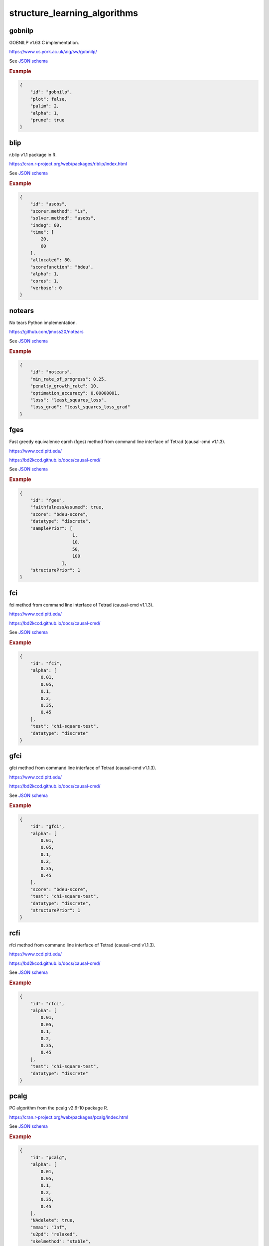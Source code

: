 structure_learning_algorithms
==============================


gobnilp
-------

GOBNILP v1.63 C implementation.

`https://www.cs.york.ac.uk/aig/sw/gobnilp/ <https://www.cs.york.ac.uk/aig/sw/gobnilp/>`_


See `JSON schema <https://github.com/felixleopoldo/benchpress/blob/master/schema/docs/config-definitions-gobnilp-algorithm.md>`_


.. rubric:: Example


.. code-block:: json

    {
        "id": "gobnilp",
        "plot": false,
        "palim": 2,
        "alpha": 1,
        "prune": true
    }

blip
----

r.blip v1.1 package in R.

`https://cran.r-project.org/web/packages/r.blip/index.html <https://cran.r-project.org/web/packages/r.blip/index.html>`_

See `JSON schema <https://github.com/felixleopoldo/benchpress/blob/master/schema/docs/config-definitions-blip-instantiation.md>`_


.. rubric:: Example


.. code-block:: json

    {
        "id": "asobs",
        "scorer.method": "is",
        "solver.method": "asobs",
        "indeg": 80,
        "time": [
            20,
            60
        ],
        "allocated": 80,
        "scorefunction": "bdeu",
        "alpha": 1,
        "cores": 1,
        "verbose": 0
    }

notears
-------

No tears Python implementation.

`https://github.com/jmoss20/notears <https://github.com/jmoss20/notears>`_

See `JSON schema <https://github.com/felixleopoldo/benchpress/blob/master/schema/docs/config-definitions-notears.md>`_


.. rubric:: Example


.. code-block:: json

    {
        "id": "notears",
        "min_rate_of_progress": 0.25,
        "penalty_growth_rate": 10,
        "optimation_accuracy": 0.00000001,
        "loss": "least_squares_loss",
        "loss_grad": "least_squares_loss_grad"
    }


fges
----

Fast greedy equivalence earch (fges) method from command line interface of Tetrad (causal-cmd v1.1.3).


`https://www.ccd.pitt.edu/ <https://www.ccd.pitt.edu/>`_

`https://bd2kccd.github.io/docs/causal-cmd/ <https://bd2kccd.github.io/docs/causal-cmd/>`_


See `JSON schema <https://github.com/felixleopoldo/benchpress/blob/master/schema/docs/config-definitions-fast-greedy-equivalent-search-fges.md>`_


.. rubric:: Example


.. code-block:: json
    
    {
        "id": "fges",
        "faithfulnessAssumed": true,
        "score": "bdeu-score",
        "datatype": "discrete",
        "samplePrior": [
                        1,
                        10,
                        50,
                        100
                    ],
        "structurePrior": 1
    }

fci
---

fci method from command line interface of Tetrad (causal-cmd v1.1.3).


`https://www.ccd.pitt.edu/ <https://www.ccd.pitt.edu/>`_

`https://bd2kccd.github.io/docs/causal-cmd/ <https://bd2kccd.github.io/docs/causal-cmd/>`_


See `JSON schema <https://github.com/felixleopoldo/benchpress/blob/master/schema/docs/config-definitions-fci.md>`_


.. rubric:: Example


.. code-block:: json

    {
        "id": "fci",
        "alpha": [
            0.01,
            0.05,
            0.1,
            0.2,
            0.35,
            0.45
        ],
        "test": "chi-square-test",
        "datatype": "discrete"
    }

gfci
----

gfci method from command line interface of Tetrad (causal-cmd v1.1.3).


`https://www.ccd.pitt.edu/ <https://www.ccd.pitt.edu/>`_

`https://bd2kccd.github.io/docs/causal-cmd/ <https://bd2kccd.github.io/docs/causal-cmd/>`_

See `JSON schema <https://github.com/felixleopoldo/benchpress/blob/master/schema/docs/config-definitions-gfci-parameter-setting.md>`_


.. rubric:: Example


.. code-block:: json

    {
        "id": "gfci",
        "alpha": [
            0.01,
            0.05,
            0.1,
            0.2,
            0.35,
            0.45
        ],
        "score": "bdeu-score",
        "test": "chi-square-test",
        "datatype": "discrete",
        "structurePrior": 1
    }

rcfi
----

rfci method from command line interface of Tetrad (causal-cmd v1.1.3).


`https://www.ccd.pitt.edu/ <https://www.ccd.pitt.edu/>`_

`https://bd2kccd.github.io/docs/causal-cmd/ <https://bd2kccd.github.io/docs/causal-cmd/>`_


See `JSON schema <https://github.com/felixleopoldo/benchpress/blob/master/schema/docs/config-definitions-rfci.md>`_


.. rubric:: Example


.. code-block:: json

    {
        "id": "rfci",
        "alpha": [
            0.01,
            0.05,
            0.1,
            0.2,
            0.35,
            0.45
        ],
        "test": "chi-square-test",
        "datatype": "discrete"
    }

pcalg
-----

PC algorithm from the pcalg v2.6-10 package R.

`https://cran.r-project.org/web/packages/pcalg/index.html <https://cran.r-project.org/web/packages/pcalg/index.html>`_

See `JSON schema <https://github.com/felixleopoldo/benchpress/blob/master/schema/docs/config-definitions-pc-algorithm.md>`_


.. rubric:: Example


.. code-block:: json

    {
        "id": "pcalg",
        "alpha": [
            0.01,
            0.05,
            0.1,
            0.2,
            0.35,
            0.45
        ],
        "NAdelete": true,
        "mmax": "Inf",
        "u2pd": "relaxed",
        "skelmethod": "stable",
        "conservative": false,
        "majrule": false,
        "solveconfl": false,
        "numCores": 1,
        "verbose": false,
        "indepTest": "binCItest"
    }

mmhc
----

Max-min hill-climbing implementation in bnlearn R.

`https://www.bnlearn.com/ <https://www.bnlearn.com/>`_

See `JSON schema <https://github.com/felixleopoldo/benchpress/blob/master/schema/docs/config-definitions-max-min-hill-climbing-algorithm-mmhc.md>`_


.. rubric:: Example


.. code-block:: json

    {
        "id": "mmhc",
        "plot_legend": "MMHC",
        
        "alpha": [
            0.01,
            0.05,
            0.1,
            0.2,
            0.35,
            0.45
        ],
        "test":"mi"
    }

interiamb
---------

Inter-IAMB implementation in bnlearn R.

`https://www.bnlearn.com/ <https://www.bnlearn.com/>`_


See `JSON schema <https://github.com/felixleopoldo/benchpress/blob/master/schema/docs/config-definitions-inter-iamb-algorithm.md>`_


.. rubric:: Example

An example


.. code-block:: json

    {
        "id": "interiamb",
        "alpha": [
            0.01,
            0.05,
            0.1,
            0.2,
            0.35,
            0.45
        ],
        "test": "mi",
        "B": null,
        "maxsx": null,
        "debug": false,
        "undirected": false
    }


gs
---

Greedy search (gs) implementation in bnlearn R.

`https://www.bnlearn.com/ <https://www.bnlearn.com/>`_


See `JSON schema <https://github.com/felixleopoldo/benchpress/blob/master/schema/docs/config-definitions-inter-iamb-algorithm.md>`_


.. rubric:: Example


.. code-block:: json

    {
        "id": "gs",
        "alpha": [
            0.01,
            0.05,
            0.1,
            0.2,
            0.35,
            0.45
        ],
        "test": "mi",
        "B": null,
        "maxsx": null,
        "debug": false,
        "undirected": false
    }

tabu
----

Tabu implementation in bnlearn R.

`https://www.bnlearn.com/ <https://www.bnlearn.com/>`_


See `JSON schema <https://github.com/felixleopoldo/benchpress/blob/master/schema/docs/config-definitions-tabu-search-parameter-setting.md>`_


.. rubric:: Example


.. code-block:: json

    {
        "id": "tabu",
        "score": "bde",
        "iss": 1,
        "iss.mu": 1,
        "l": 5,
        "k": 1,
        "prior": "uniform",
        "beta": 1
    }


itsearch
---------

Iterative search implementation in BiDAG v1.2.0 R.

`https://cran.r-project.org/web/packages/BiDAG/index.html <https://cran.r-project.org/web/packages/BiDAG/index.html>`_

See `JSON schema <https://github.com/felixleopoldo/benchpress/blob/master/schema/docs/config-definitions-iterative-search-paramter-setting.md>`_


.. rubric:: Example


.. code-block:: json

    {
        "id": "itsearch_map",
        "estimate": "map",
        "MAP": true,
        "plus1it": null,
        "posterior": null,
        "scoretype": "bdecat",
        "chi": 0.5,
        "edgepf": 2,
        "am": null,
        "aw": null,
        "softlimit": 9,
        "hardlimit": 12,
        "alpha": 0.05,
        "gamma": 1,
        "cpdag": false,
        "mergetype": "skeleton"
    }

order_mcmc
----------

Order MCMC implementation in BiDAG v1.2.0 R.

`https://cran.r-project.org/web/packages/BiDAG/index.html <https://cran.r-project.org/web/packages/BiDAG/index.html>`_


See `JSON schema <https://github.com/felixleopoldo/benchpress/blob/master/schema/docs/config-definitions-order-mcmc-paramter-setting--.md>`_


.. rubric:: Example


.. code-block:: json

    {
        "id": "order_mcmc_itmap",
        "startspace": "itsearch_map",
        "plus1": true,
        "scoretype": "bdecat",
        "chi": 1,
        "edgepf": 1,
        "aw": null,
        "am": null,
        "alpha": 0.05,
        "gamma": 1,
        "stepsave": null,
        "iterations": null,
        "MAP": true,
        "cpdag": false,
        "threshold": [
            0.99,
            0.95,
            0.9,
            0.8,
            0.7,
            0.6,
            0.5,
            0.4,
            0.3,
            0.2
        ],
        "burnin": 0
    }